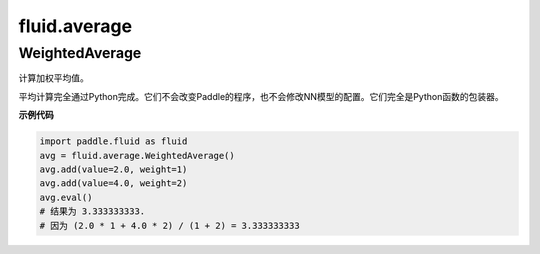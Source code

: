#################
 fluid.average
#################



.. _cn_api_fluid_average_WeightedAverage:

WeightedAverage
-------------------------------

.. py:class:: paddle.fluid.average.WeightedAverage

计算加权平均值。

平均计算完全通过Python完成。它们不会改变Paddle的程序，也不会修改NN模型的配置。它们完全是Python函数的包装器。

**示例代码**

.. code-block:: python

            import paddle.fluid as fluid
            avg = fluid.average.WeightedAverage()
            avg.add(value=2.0, weight=1)
            avg.add(value=4.0, weight=2)
            avg.eval()
            # 结果为 3.333333333.
            # 因为 (2.0 * 1 + 4.0 * 2) / (1 + 2) = 3.333333333











































